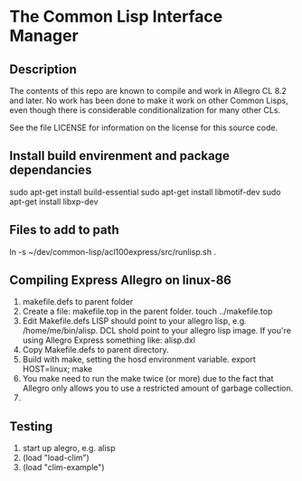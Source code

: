 
* The Common Lisp Interface Manager


** Description


   The contents of this repo are known to compile and work in Allegro
   CL 8.2 and later.  No work has been done to make it work on other
   Common Lisps, even though there is considerable conditionalization
   for many other CLs.

   See the file LICENSE for information on the license for this source
   code.


** Install build envirenment and package dependancies

   sudo apt-get install build-essential 
   sudo apt-get install libmotif-dev
   sudo apt-get install libxp-dev


** Files to add to path
   ln -s ~/dev/common-lisp/acl100express/src/runlisp.sh .

** Compiling Express Allegro on linux-86
   1. makefile.defs to parent folder
   2. Create a file: makefile.top in the parent folder.
      touch ../makefile.top
   3. Edit Makefile.defs
      LISP should point to your allegro lisp, e.g. /home/me/bin/alisp.
      DCL shold point to your allegro lisp image.  If you're using
      Allegro Express something like: alisp.dxl
   4. Copy Makefile.defs to parent directory.
   5. Build with make, setting the hosd environment variable.
      export HOST=linux; make
   6. You make need to run the make twice (or more) due to the fact
      that Allegro only allows you to use a restricted amount of
      garbage collection.
   7. 




** Testing

   1. start up alegro, e.g.
      alisp
   2. (load "load-clim")
   3. (load "clim-example")

   

